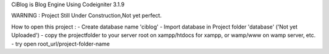 CiBlog is Blog Engine Using Codeigniter 3.1.9

WARNING : Project Still Under Construction,Not yet perfect.

How to open this project :
- Create database name 'ciblog'
- Import database in Project folder 'database' ('Not yet Uploaded')
- copy the projectfolder to your server root on xampp/htdocs for xampp, or wamp/www on wamp server, etc.
- try open root_url/project-folder-name
